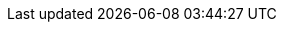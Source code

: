 // $FreeBSD$

:main-site: https://www.FreeBSD.org/doc/mn

// books
:dev-model: {main-site}/books/dev-model/
:faq: {main-site}/books/faq/
:handbook: {main-site}/books/handbook/
:developers-handbook: {main-site}/books/developers-handbook/
:arch-handbook: {main-site}/books/arch-handbook/
:porters-handbook: {main-site}/books/porters-handbook/
:design-44bsd: {main-site}/books/design-44bsd/
:fdp-primer: {main-site}/books/fdp-primer/

// articles
:bsdl-gpl: {main-site}/articles/bsdl-gpl/
:building-products: {main-site}/articles/building-products/
:committers-guide: {main-site}/articles/committers-guide/
:contributing: {main-site}/articles/contributing/
:contributors: {main-site}/articles/contributors/
:cups: {main-site}/articles/cups/
:explaining-bsd: {main-site}/articles/explaining-bsd/
:filtering-bridges: {main-site}/articles/filtering-bridges/
:fonts: {main-site}/articles/fonts/
:freebsd-questions: {main-site}/articles/freebsd-questions/
:freebsd-update-server: {main-site}/articles/freebsd-update-server/
:geom-class: {main-site}/articles/geom-class/
:gjournal-desktop: {main-site}/articles/gjournal-desktop/
:hubs: {main-site}/articles/hubs/
:ipsec-must: {main-site}/articles/ipsec-must/
:ldap-auth: {main-site}/articles/ldap-auth/
:leap-seconds: {main-site}/articles/leap-seconds/
:linux-emulation: {main-site}/articles/linux-emulation/
:linux-users: {main-site}/articles/linux-users/
:mailing-list-faq: {main-site}/articles/mailing-list-faq/
:nanobsd: {main-site}/articles/nanobsd/
:new-users: {main-site}/articles/new-users/
:pam: {main-site}/articles/pam/
:pgpkeys: {main-site}/articles/pgpkeys/
:port-mentor-guidelines: {main-site}/articles/port-mentor-guidelines/
:pr-guidelines: {main-site}/articles/pr-guidelines/
:problem-reports: {main-site}/articles/problem-reports/
:rc-scripting: {main-site}/articles/rc-scripting/
:releng: {main-site}/articles/releng/
:freebsd-releng: {main-site}/articles/freebsd-releng/
:remote-install: {main-site}/articles/remote-install/
:serial-uart: {main-site}/articles/serial-uart/
:solid-state: {main-site}/articles/solid-state/
:vinum: {main-site}/articles/vinum/
:vm-design: {main-site}/articles/vm-design/ 
